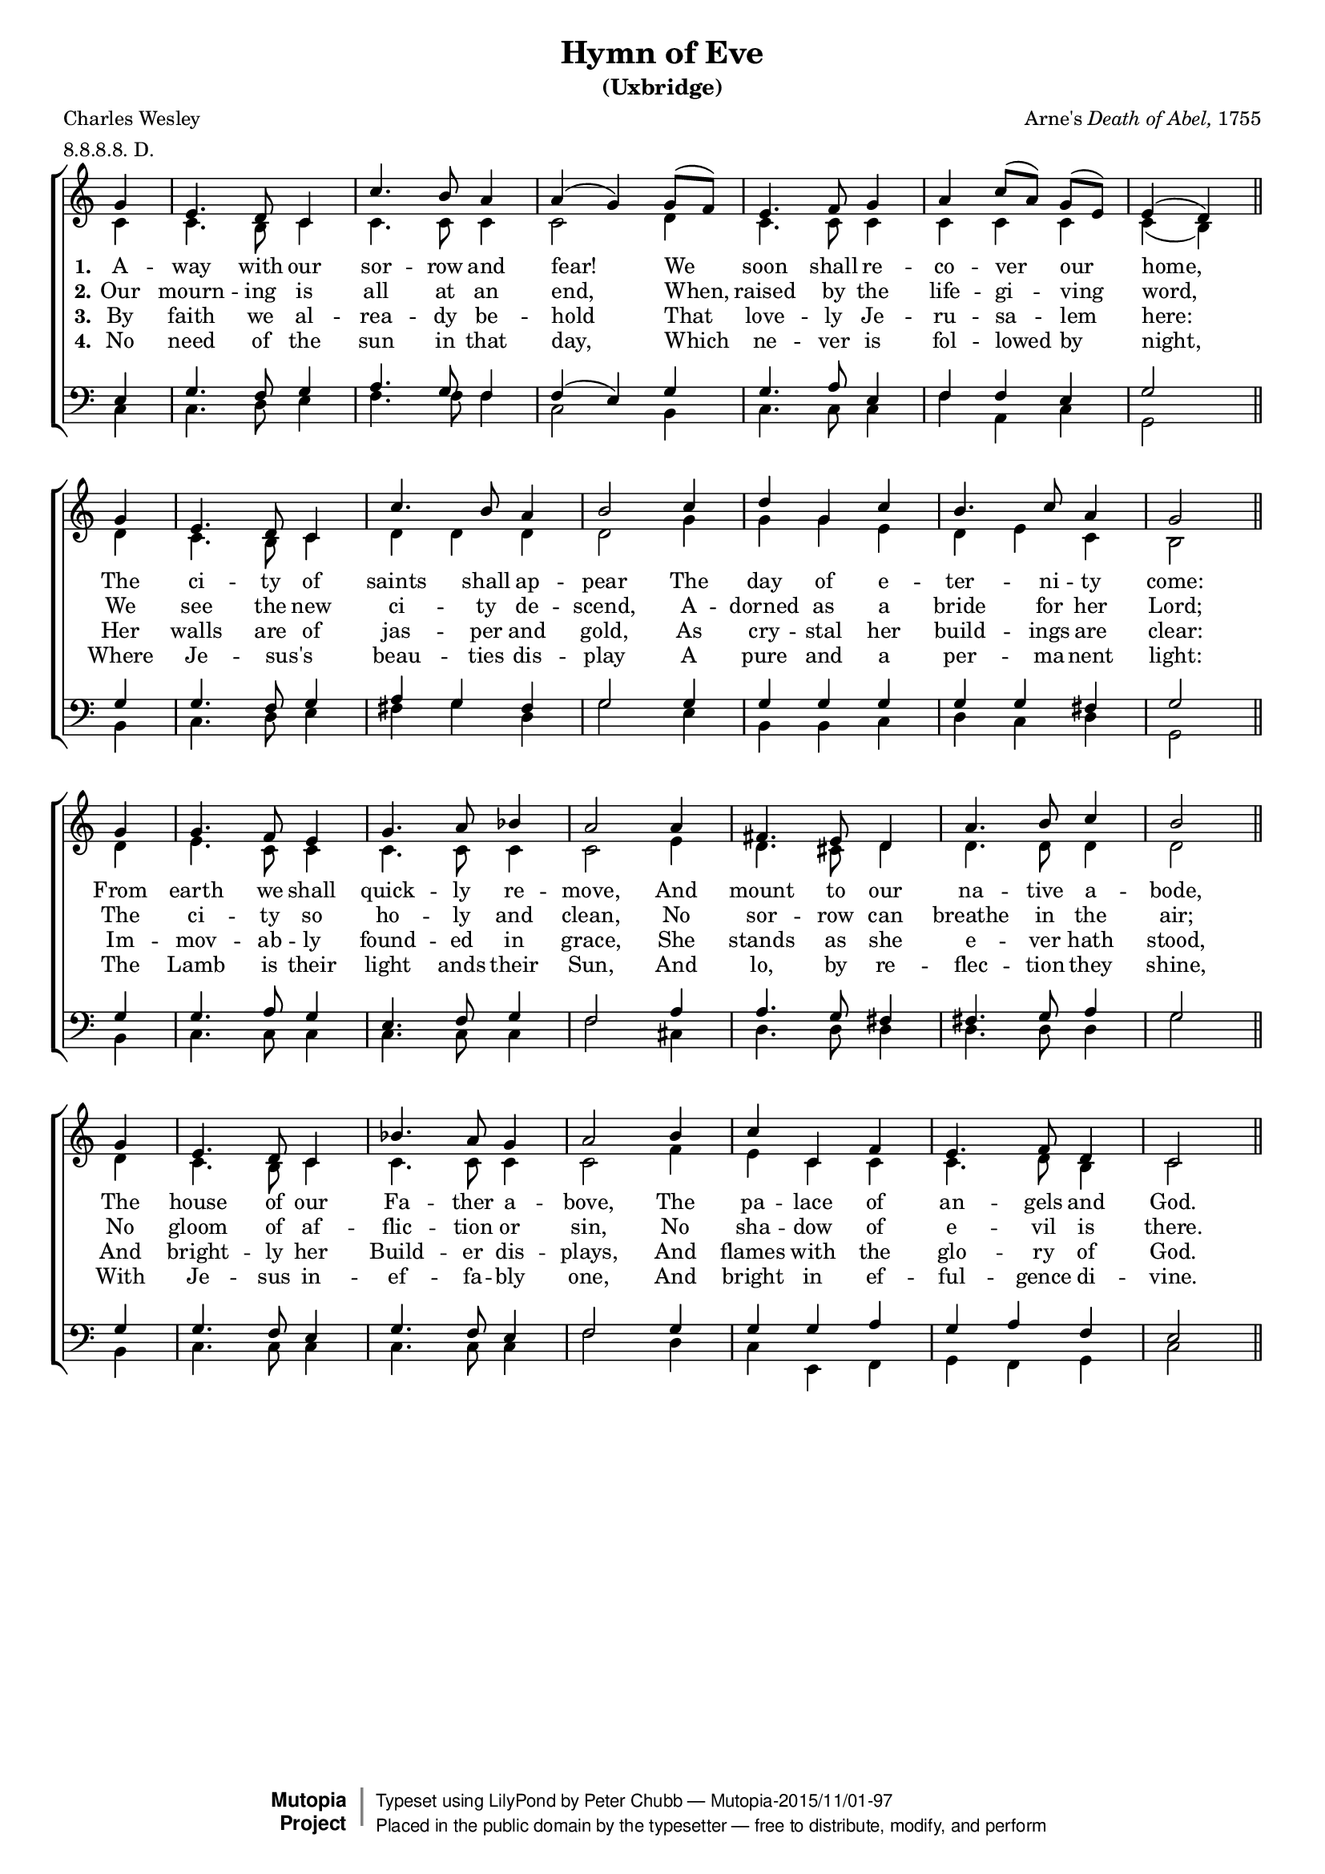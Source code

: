 \header {
	title = "Hymn of Eve"
	subtitle = "(Uxbridge)"
	composer = \markup { Arne's \italic { Death of Abel,} 1755}
	poet = "Charles Wesley"
	date = "1755"
	filename = "Uxbridge.ly"

	mutopiatitle = "Hymn of Eve (Uxbridge)"
	mutopiacomposer = "ArneT"
	mutopiapoet = "C. Wesley (1707-1788)"
	mutopiainstrument = "Voice (SATB)"
	source = "Methodist Hymn Book, 1933, No. 648"
	metre = "8.8.8.8. D."
	meter = "8.8.8.8. D."
	license = "Public Domain"
	style = "Hymn"
	maintainer = "Peter Chubb"
	maintainerEmail = "mutopia@chubb.wattle.id.au"

 footer = "Mutopia-2015/11/01-97"
 copyright =  \markup { \override #'(baseline-skip . 0 ) \right-column { \sans \bold \with-url #"http://www.MutopiaProject.org" { \abs-fontsize #9  "Mutopia " \concat { \abs-fontsize #12 \with-color #white \char ##x01C0 \abs-fontsize #9 "Project " } } } \override #'(baseline-skip . 0 ) \center-column { \abs-fontsize #11.9 \with-color #grey \bold { \char ##x01C0 \char ##x01C0 } } \override #'(baseline-skip . 0 ) \column { \abs-fontsize #8 \sans \concat { " Typeset using " \with-url #"http://www.lilypond.org" "LilyPond" " by " \maintainer " " \char ##x2014 " " \footer } \concat { \concat { \abs-fontsize #8 \sans{ " Placed in the " \with-url #"http://creativecommons.org/licenses/publicdomain" "public domain" " by the typesetter " \char ##x2014 " free to distribute, modify, and perform" } } \abs-fontsize #13 \with-color #white \char ##x01C0 } } }
 tagline = ##f
}

% fit onto one page
#(set-global-staff-size 16)

\version "2.18.2"

global={
	\key d \major
	\time 3/4
	\partial 4
	\repeat unfold 4 {
	\skip 4
	\skip 2.*5
	\skip 2
	\bar "||" \break
	}
}

sop=\relative c'' {
	\autoBeamOff
	a4 |
	fis4. e8 d4 |
	d'4. cis8 b4 |
	b(  a)   a8[( g)] |
	fis4. g8 a4 |
	b4  d8[( b)]  a[( fis)] |
	fis4( e)

	a4 |
	fis4. e8 d4 |
%8
	d'4. cis8 b4 |
	cis2
	d4 |
	e4 a, d |
	cis4. d8 b4 |
	a2

	a4 |
	a4. g8 fis4 |
	a4. b8 c4 |
	b2

	b4 |
%16
	gis4. fis8 e4 |
	b'4. cis8 d4 |
	cis2

	a4 |
	fis4. e8 d4 |
	c'4. b8 a4 |
	b2

	cis4 |
	d d, g |
	fis4. g8 e4 |
	d2
}

alto=\relative c' {
	d4 |
	d4. cis8 d4 |
	d4. d8 d4 |
	d2

	e4 |
	d4. d8 d4 |
	d4 d d |
	d ( cis)

	e |
	d4. cis8 d4 | %8
	e e e |
	e2
	a4 |
	a a fis |
	e fis d |
	cis2

	e4 |
	fis4. d8 d4 |
	d4. d8 d4 |
	d2

	fis4|	   %16
	e4. dis8 e4 |
	e4. e8 e4 |
	e2

	e4 |
	d4. cis8 d4 |
	d4. d8 d4 |
	d2
	g4 |
	fis d d |
	d4. e8 cis4 |
	d2
}


ten=\relative c {
	fis4 |
	a4. g8 a4 |
	b4. a8 g4 |
	g ( fis)
	a |
	a4. b8 fis4 |
	g4 g fis |
	a2

	a4 |
	a4. g8 a4 | %8
	b a gis |
	a2

	a4 |
	a a a |
	a a gis |
	a2

	a4 |
	a4. b8 a4 |
	fis4. g8 a4 |
	g2

	b4 |    %16
	b4. a8 gis4 |
	gis4. a8 b4 |
	a2

	a4 |
	a4. g8 fis4 |
	a4. g8 fis4 |
	g2

	a4 |
	a a b |
	a b g |
	fis2
}

bass=\relative c {
	d4 |
	d4. e8 fis4 |
	g4. g8 g4 |
	d2

	cis4 |
	d4. d8 d4 |
	g b, d |
	a2

	cis4 |
	d4. e8 fis4 | %8
	gis a e |
	a2

	fis4 |
	cis cis d |
	e d e |
	a,2

	cis4 |
	d4. d8 d4 |
	d4. d8 d4 |
	g2

	dis4 | %16
	e4. e8 e4 | 
	e4. e8 e4 |
	a2

	cis,4 |
	d4. d8 d4 |
	d4. d8 d4 |
	g2

	e4 |
	d fis, g |
	a g a |
	d2
}


VerseOne=\lyricmode {
	A -- way with our sor -- row and fear!
	We soon shall re -- co -- ver our home,
	The ci -- ty of saints shall ap -- pear
	The day of e -- ter -- ni -- ty come:
	From earth we shall quick -- ly re -- move,
	And mount to our na -- tive a -- bode,
	The house of our Fa -- ther a -- bove,
	The pa -- lace of an -- gels and God.
}

VerseTwo = \lyricmode {
	Our mourn -- ing is all at an end,
	When, raised by the life -- gi -- ving word,
	We see the new ci -- ty de -- scend,
	A -- dorned as a bride for her Lord;
	The ci -- ty so ho -- ly and clean,
	No sor -- row can breathe in the air;
	No gloom of af -- flic -- tion or sin,
	No sha -- dow of e -- vil is there.
}

VerseThree = \lyricmode {
	By faith we al -- rea -- dy be -- hold
	That love -- ly Je -- ru -- sa -- lem here:
	Her walls are of jas -- per and gold,
	As cry -- stal her build -- ings are clear:
	Im -- mov -- ab -- ly found -- ed in grace,
	She stands as she e -- ver hath stood,
	And bright -- ly her Build -- er dis -- plays,
	And flames with the glo -- ry of God.
}

VerseFour = \lyricmode {
	No need of the sun in that day,
	Which ne -- ver is fol -- lowed by night,
	Where Je -- sus's _ beau -- ties dis -- play
	A pure and a per -- ma -- nent light:
	The Lamb is their light ands their Sun,
	And lo, by re -- flec -- tion they shine,
	With Je -- sus in -- ef -- fa -- bly one,
	And bright in ef -- ful -- gence di -- vine.
}

Words = <<
	\new Lyrics \lyricsto "sop" {
		\set stanza = "1."
		\VerseOne
	}
	\new Lyrics \lyricsto "sop" {
		\set stanza = "2."
		\VerseTwo
	}
	\new Lyrics \lyricsto "sop" {
		\set stanza = "3."
		\VerseThree
	}
	\new Lyrics \lyricsto "sop" {
		\set stanza = "4."
		\VerseFour
	}
>>

upper = \context Staff = "upper" <<
	\clef "treble" \set Staff.midiInstrument = "recorder"
	 \unset Staff.melismaBusyProperties
	\global
	\context Voice = "sop" {\voiceOne \sop}
	\Words
	\context Voice = "alto" {\voiceTwo \alto}
>>

lower=\context Staff = "lower" <<
	\clef "bass"
	\set Staff.midiInstrument = "acoustic bass"
	\global
	\context Voice = "tenor" {\voiceOne \ten}
	\context Voice = "bass" {\voiceTwo \bass}
>>

\score {

	% Transposing down a tone gives a range c' -> d''
	% which is good for mixed-voice untrained singers
	% (i.e., congregations)
        \transpose c' bes \context ChoirStaff <<
		\upper
		\lower
	>>

	\layout{
%		line-width = 180.0\mm
		indent = 0.0\pt
		\context {
		    \Staff
		    \remove "Time_signature_engraver"
		}
	}

  \midi {
    \tempo 4 = 180
    }
}

